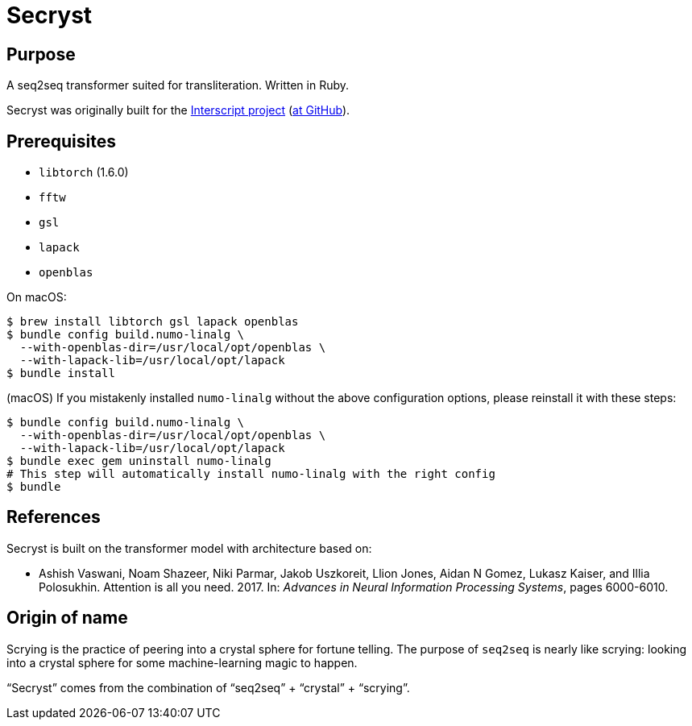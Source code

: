 = Secryst

== Purpose

A seq2seq transformer suited for transliteration. Written in Ruby.

Secryst was originally built for the
https://www.interscript.com[Interscript project]
(https://github.com/interscript/interscript[at GitHub]).

== Prerequisites

* `libtorch` (1.6.0)
* `fftw`
* `gsl`
* `lapack`
* `openblas`

On macOS:

[source,sh]
----
$ brew install libtorch gsl lapack openblas
$ bundle config build.numo-linalg \
  --with-openblas-dir=/usr/local/opt/openblas \
  --with-lapack-lib=/usr/local/opt/lapack
$ bundle install
----

////
You may need to do this to link the brew-installed `lapack` and `openblas`:

----
For compilers to find lapack you may need to set:
  export LDFLAGS="-L/usr/local/opt/lapack/lib"
  export CPPFLAGS="-I/usr/local/opt/lapack/include"

For pkg-config to find lapack you may need to set:
  export PKG_CONFIG_PATH="/usr/local/opt/lapack/lib/pkgconfig"

For compilers to find openblas you may need to set:
  export LDFLAGS="-L/usr/local/opt/openblas/lib"
  export CPPFLAGS="-I/usr/local/opt/openblas/include"

For pkg-config to find openblas you may need to set:
  export PKG_CONFIG_PATH="/usr/local/opt/openblas/lib/pkgconfig"
----
////

(macOS)
If you mistakenly installed `numo-linalg` without the above configuration
options, please reinstall it with these steps:

[source,sh]
----
$ bundle config build.numo-linalg \
  --with-openblas-dir=/usr/local/opt/openblas \
  --with-lapack-lib=/usr/local/opt/lapack
$ bundle exec gem uninstall numo-linalg
# This step will automatically install numo-linalg with the right config
$ bundle
----


== References

Secryst is built on the transformer model with architecture
based on:

* Ashish Vaswani, Noam Shazeer, Niki Parmar, Jakob Uszkoreit,
  Llion Jones, Aidan N Gomez, Lukasz Kaiser, and Illia Polosukhin.
  Attention is all you need. 2017. In:
  _Advances in Neural Information Processing Systems_, pages 6000-6010.


== Origin of name

Scrying is the practice of peering into a crystal sphere for fortune telling.
The purpose of `seq2seq` is nearly like scrying: looking into a crystal sphere
for some machine-learning magic to happen.

"`Secryst`" comes from the combination of "`seq2seq`" + "`crystal`" + "`scrying`".
